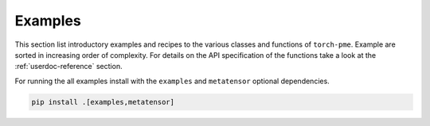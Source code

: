 .. _userdoc-how-to:

Examples
========

This section list introductory examples and recipes to the various classes and functions
of ``torch-pme``. Example are sorted in increasing order of complexity. For details on
the API specification of the functions take a look at the :ref:`userdoc-reference`
section.

For running the all examples install with the ``examples`` and ``metatensor`` optional
dependencies.

.. code-block:: bash

    pip install .[examples,metatensor]
